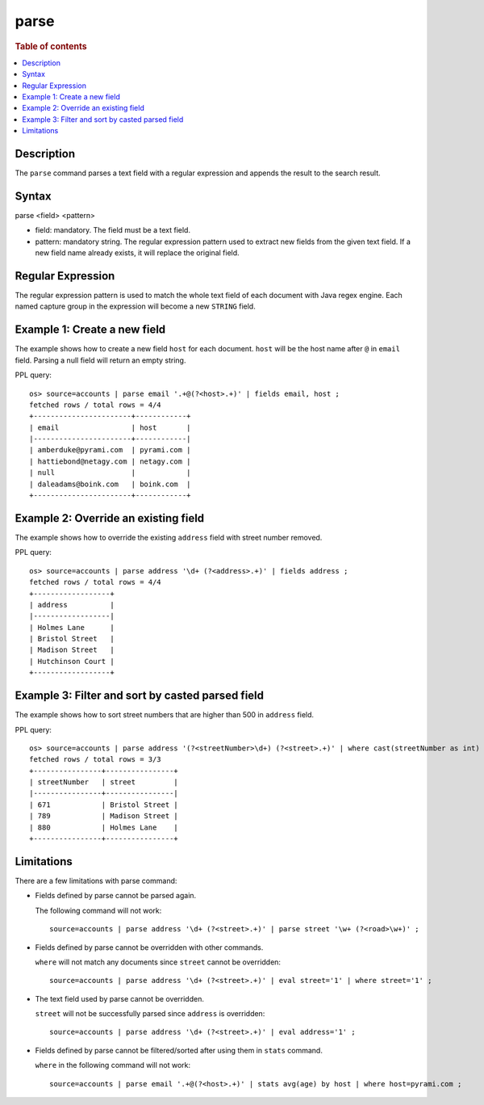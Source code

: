=============
parse
=============

.. rubric:: Table of contents

.. contents::
   :local:
   :depth: 2


Description
============
| The ``parse`` command parses a text field with a regular expression and appends the result to the search result.


Syntax
============
parse <field> <pattern>

* field: mandatory. The field must be a text field.
* pattern: mandatory string. The regular expression pattern used to extract new fields from the given text field. If a new field name already exists, it will replace the original field.

Regular Expression
==================

The regular expression pattern is used to match the whole text field of each document with Java regex engine. Each named capture group in the expression will become a new ``STRING`` field.

Example 1: Create a new field
=============================

The example shows how to create a new field ``host`` for each document. ``host`` will be the host name after ``@`` in ``email`` field. Parsing a null field will return an empty string.

PPL query::

    os> source=accounts | parse email '.+@(?<host>.+)' | fields email, host ;
    fetched rows / total rows = 4/4
    +-----------------------+------------+
    | email                 | host       |
    |-----------------------+------------|
    | amberduke@pyrami.com  | pyrami.com |
    | hattiebond@netagy.com | netagy.com |
    | null                  |            |
    | daleadams@boink.com   | boink.com  |
    +-----------------------+------------+


Example 2: Override an existing field
=====================================

The example shows how to override the existing ``address`` field with street number removed.

PPL query::

    os> source=accounts | parse address '\d+ (?<address>.+)' | fields address ;
    fetched rows / total rows = 4/4
    +------------------+
    | address          |
    |------------------|
    | Holmes Lane      |
    | Bristol Street   |
    | Madison Street   |
    | Hutchinson Court |
    +------------------+

Example 3: Filter and sort by casted parsed field
=================================================

The example shows how to sort street numbers that are higher than 500 in ``address`` field.

PPL query::

    os> source=accounts | parse address '(?<streetNumber>\d+) (?<street>.+)' | where cast(streetNumber as int) > 500 | sort num(streetNumber) | fields streetNumber, street ;
    fetched rows / total rows = 3/3
    +----------------+----------------+
    | streetNumber   | street         |
    |----------------+----------------|
    | 671            | Bristol Street |
    | 789            | Madison Street |
    | 880            | Holmes Lane    |
    +----------------+----------------+

Limitations
===========

There are a few limitations with parse command:

- Fields defined by parse cannot be parsed again.

  The following command will not work::

    source=accounts | parse address '\d+ (?<street>.+)' | parse street '\w+ (?<road>\w+)' ;

- Fields defined by parse cannot be overridden with other commands.

  ``where`` will not match any documents since ``street`` cannot be overridden::

    source=accounts | parse address '\d+ (?<street>.+)' | eval street='1' | where street='1' ;

- The text field used by parse cannot be overridden.

  ``street`` will not be successfully parsed since ``address`` is overridden::

    source=accounts | parse address '\d+ (?<street>.+)' | eval address='1' ;

- Fields defined by parse cannot be filtered/sorted after using them in ``stats`` command.

  ``where`` in the following command will not work::

    source=accounts | parse email '.+@(?<host>.+)' | stats avg(age) by host | where host=pyrami.com ;
